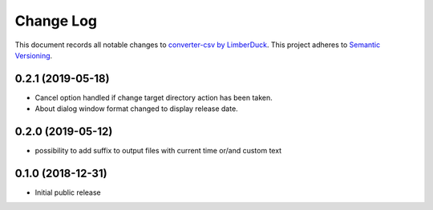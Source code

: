 ==========
Change Log
==========

This document records all notable changes to `converter-csv by LimberDuck <https://github.com/LimberDuck/converter-csv>`_.
This project adheres to `Semantic Versioning <http://semver.org/>`_.

0.2.1 (2019-05-18)
---------------------

* Cancel option handled if change target directory action has been taken.
* About dialog window format changed to display release date.


0.2.0 (2019-05-12)
---------------------

* possibility to add suffix to output files with current time or/and custom text

0.1.0 (2018-12-31)
---------------------

* Initial public release